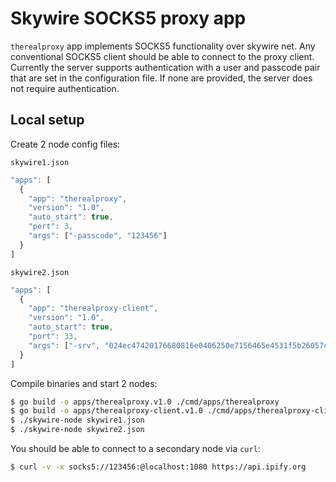 * Skywire SOCKS5 proxy app

~therealproxy~ app implements SOCKS5 functionality over skywire
net. Any conventional SOCKS5 client should be able to connect to the
proxy client. Currently the server supports authentication with a user and passcode pair that are set in the configuration file. If none are provided, the server does not require authentication. 

** Local setup

Create 2 node config files:

~skywire1.json~
#+BEGIN_SRC js
  "apps": [
    {
      "app": "therealproxy",
      "version": "1.0",
      "auto_start": true,
      "port": 3,
      "args": ["-passcode", "123456"]
    }
  ]
#+END_SRC

~skywire2.json~
#+BEGIN_SRC js
  "apps": [
    {
      "app": "therealproxy-client",
      "version": "1.0",
      "auto_start": true,
      "port": 33,
      "args": ["-srv", "024ec47420176680816e0406250e7156465e4531f5b26057c9f6297bb0303558c7"]
    }
  ]
#+END_SRC

Compile binaries and start 2 nodes:

#+BEGIN_SRC bash
$ go build -o apps/therealproxy.v1.0 ./cmd/apps/therealproxy
$ go build -o apps/therealproxy-client.v1.0 ./cmd/apps/therealproxy-client
$ ./skywire-node skywire1.json
$ ./skywire-node skywire2.json
#+END_SRC

You should be able to connect to a secondary node via ~curl~:

#+BEGIN_SRC bash
$ curl -v -x socks5://123456:@localhost:1080 https://api.ipify.org
#+END_SRC
